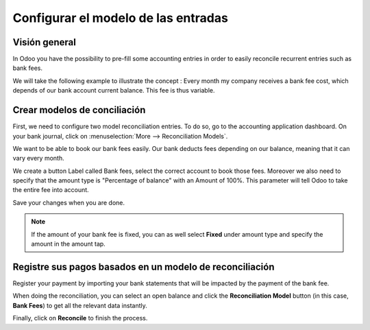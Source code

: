 ==========================
Configurar el modelo de las entradas
==========================

Visión general
==============

In Odoo you have the possibility to pre-fill some accounting entries in
order to easily reconcile recurrent entries such as bank fees.

We will take the following example to illustrate the concept : Every
month my company receives a bank fee cost, which depends of our bank
account current balance. This fee is thus variable.

Crear modelos de conciliación
=============================

First, we need to configure two model reconciliation entries. To do so,
go to the accounting application dashboard. On your bank journal, click
on :menuselection:`More --> Reconciliation Models`.

.. image:: media/configure01.png
   :align: center

We want to be able to book our bank fees easily. Our bank deducts fees
depending on our balance, meaning that it can vary every month.

We create a button Label called Bank fees, select the correct account to
book those fees. Moreover we also need to specify that the amount type
is "Percentage of balance" with an Amount of 100%. This parameter will
tell Odoo to take the entire fee into account.

.. image:: media/configure02.png
   :align: center

Save your changes when you are done.

.. note::

	If the amount of your bank fee is fixed, you can as well select **Fixed**
	under amount type and specify the amount in the amount tap.

.. seealso::

	You can also use this functionality to handle discounts. Please refer to
	:doc:`../../receivables/customer_invoices/cash_discounts`

Registre sus pagos basados en un modelo de reconciliación
=========================================================

Register your payment by importing your bank statements that will be
impacted by the payment of the bank fee.

When doing the reconciliation, you can select an open balance and click
the **Reconciliation Model** button (in this case, **Bank Fees**) to get all
the relevant data instantly.

.. image:: media/configure03.png
   :align: center

Finally, click on **Reconcile** to finish the process.

.. seealso::

	* :doc:`../feeds/manual`
	* :doc:`../feeds/ofx`
	* :doc:`use_cases`
